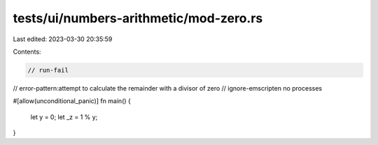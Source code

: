 tests/ui/numbers-arithmetic/mod-zero.rs
=======================================

Last edited: 2023-03-30 20:35:59

Contents:

.. code-block:: rs

    // run-fail
// error-pattern:attempt to calculate the remainder with a divisor of zero
// ignore-emscripten no processes

#[allow(unconditional_panic)]
fn main() {
    let y = 0;
    let _z = 1 % y;
}


